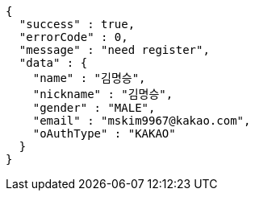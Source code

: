 [source,options="nowrap"]
----
{
  "success" : true,
  "errorCode" : 0,
  "message" : "need register",
  "data" : {
    "name" : "김명승",
    "nickname" : "김명승",
    "gender" : "MALE",
    "email" : "mskim9967@kakao.com",
    "oAuthType" : "KAKAO"
  }
}
----